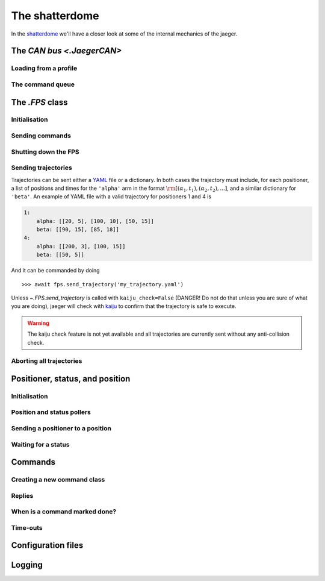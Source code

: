 
The shatterdome
===============

In the `shatterdome <http://pacificrim.wikia.com/wiki/Shatterdome>`__ we'll have a closer look at some of the internal mechanics of the jaeger.

The `CAN bus <.JaegerCAN>`
--------------------------

Loading from a profile
^^^^^^^^^^^^^^^^^^^^^^

The command queue
^^^^^^^^^^^^^^^^^


The `.FPS` class
----------------

Initialisation
^^^^^^^^^^^^^^

Sending commands
^^^^^^^^^^^^^^^^

Shutting down the FPS
^^^^^^^^^^^^^^^^^^^^^

Sending trajectories
^^^^^^^^^^^^^^^^^^^^

Trajectories can be sent either a `YAML <http://yaml.org>`__ file or a dictionary. In both cases the trajectory must include, for each positioner, a list of positions and times for the ``'alpha'`` arm in the format :math:`\rm [(\alpha_1, t_1), (\alpha_2, t_2), ...]`, and a similar dictionary for ``'beta'``. An example of YAML file with a valid trajectory for positioners 1 and 4 is

.. code-block:: yaml

    1:
        alpha: [[20, 5], [100, 10], [50, 15]]
        beta: [[90, 15], [85, 18]]
    4:
        alpha: [[200, 3], [100, 15]]
        beta: [[50, 5]]

And it can be commanded by doing ::

    >>> await fps.send_trajectory('my_trajectory.yaml')

Unless `~.FPS.send_trajectory` is called with ``kaiju_check=False`` (DANGER! Do not do that unless you are sure of what you are doing), jaeger will check with `kaiju <https://github.com/csayres/kaiju>`__ to confirm that the trajectory is safe to execute.

.. warning:: The kaiju check feature is not yet available and all trajectories are currently sent without any anti-collision check.


Aborting all trajectories
^^^^^^^^^^^^^^^^^^^^^^^^^


Positioner, status, and position
--------------------------------

Initialisation
^^^^^^^^^^^^^^

Position and status pollers
^^^^^^^^^^^^^^^^^^^^^^^^^^^

Sending a positioner to a position
^^^^^^^^^^^^^^^^^^^^^^^^^^^^^^^^^^

Waiting for a status
^^^^^^^^^^^^^^^^^^^^


Commands
--------

Creating a new command class
^^^^^^^^^^^^^^^^^^^^^^^^^^^^

Replies
^^^^^^^

When is a command marked done?
^^^^^^^^^^^^^^^^^^^^^^^^^^^^^^

Time-outs
^^^^^^^^^


Configuration files
-------------------


Logging
-------
